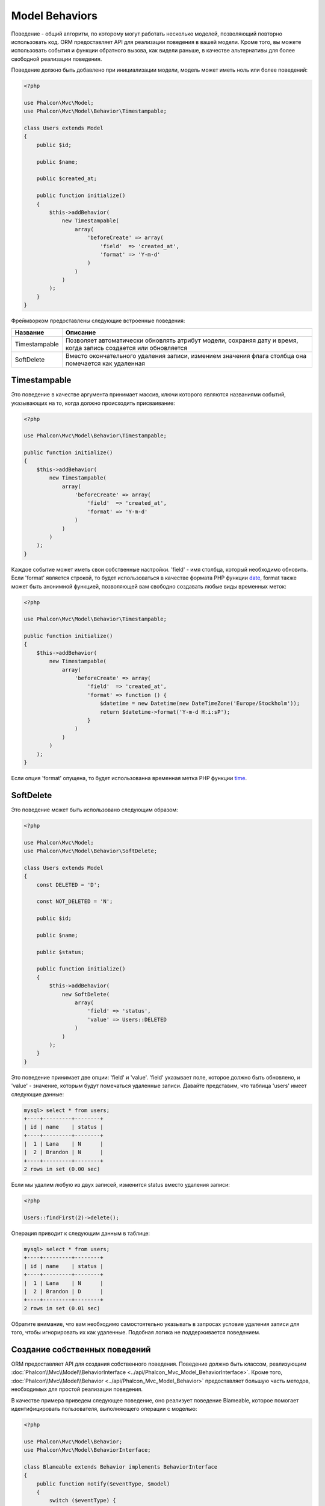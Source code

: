 Model Behaviors
===============

Поведение - общий алгоритм, по которому могут работать несколько моделей, позволяющий повторно использовать код. ORM предоставляет API для реализации
поведения в вашей модели. Кроме того, вы можете использовать события и функции обратного вызова, как видели раньше, в качестве альтернативы для более свободной реализации поведения.

Поведение должно быть добавлено при инициализации модели, модель может иметь ноль или более поведений:

.. code-block:: php

    <?php

    use Phalcon\Mvc\Model;
    use Phalcon\Mvc\Model\Behavior\Timestampable;

    class Users extends Model
    {
        public $id;

        public $name;

        public $created_at;

        public function initialize()
        {
            $this->addBehavior(
                new Timestampable(
                    array(
                        'beforeCreate' => array(
                            'field'  => 'created_at',
                            'format' => 'Y-m-d'
                        )
                    )
                )
            );
        }
    }

Фреймворком предоставлены следующие встроенные поведения:

+----------------+---------------------------------------------------------------------------------------------------------------------+
| Название       | Описание                                                                                                            |
+================+=====================================================================================================================+
| Timestampable  | Позволяет автоматически обновлять атрибут модели, сохраняя дату и время, когда запись создается или обновляется     |
+----------------+---------------------------------------------------------------------------------------------------------------------+
| SoftDelete     | Вместо окончательного удаления записи, измением значения флага столбца она помечается как удаленная                 |
+----------------+---------------------------------------------------------------------------------------------------------------------+

Timestampable
-------------
Это поведение в качестве аргумента принимает массив, ключи которого являются названиями событий, указывающих на то, когда должно происходить присваивание:

.. code-block:: php

    <?php

    use Phalcon\Mvc\Model\Behavior\Timestampable;

    public function initialize()
    {
        $this->addBehavior(
            new Timestampable(
                array(
                    'beforeCreate' => array(
                        'field'  => 'created_at',
                        'format' => 'Y-m-d'
                    )
                )
            )
        );
    }

Каждое событие может иметь свои собственные настройки. 'field' -  имя столбца, который необходимо обновить. Если 'format' является строкой, то будет использоваться
в качестве формата PHP функции date_, format также может быть анонимной функцией, позволяющей вам свободно создавать любые виды временных меток:

.. code-block:: php

    <?php

    use Phalcon\Mvc\Model\Behavior\Timestampable;

    public function initialize()
    {
        $this->addBehavior(
            new Timestampable(
                array(
                    'beforeCreate' => array(
                        'field'  => 'created_at',
                        'format' => function () {
                            $datetime = new Datetime(new DateTimeZone('Europe/Stockholm'));
                            return $datetime->format('Y-m-d H:i:sP');
                        }
                    )
                )
            )
        );
    }

Если опция 'format' опущена, то будет использованна временная метка PHP функции time_.

SoftDelete
----------
Это поведение может быть использовано следующим образом:

.. code-block:: php

    <?php

    use Phalcon\Mvc\Model;
    use Phalcon\Mvc\Model\Behavior\SoftDelete;

    class Users extends Model
    {
        const DELETED = 'D';

        const NOT_DELETED = 'N';

        public $id;

        public $name;

        public $status;

        public function initialize()
        {
            $this->addBehavior(
                new SoftDelete(
                    array(
                        'field' => 'status',
                        'value' => Users::DELETED
                    )
                )
            );
        }
    }

Это поведение принимает две опции: 'field' и 'value'. 'field' указывает поле, которое должно быть обновлено, и 'value' - значение, которым будут помечаться удаленные записи.
Давайте представим, что таблица 'users' имеет следующие данные:

.. code-block:: bash

    mysql> select * from users;
    +----+---------+--------+
    | id | name    | status |
    +----+---------+--------+
    |  1 | Lana    | N      |
    |  2 | Brandon | N      |
    +----+---------+--------+
    2 rows in set (0.00 sec)

Если мы удалим любую из двух записей, изменится status вместо удаления записи:

.. code-block:: php

    <?php

    Users::findFirst(2)->delete();

Операция приводит к следующим данным в таблице:

.. code-block:: bash

    mysql> select * from users;
    +----+---------+--------+
    | id | name    | status |
    +----+---------+--------+
    |  1 | Lana    | N      |
    |  2 | Brandon | D      |
    +----+---------+--------+
    2 rows in set (0.01 sec)

Обратите внимание, что вам необходимо самостоятельно указывать в запросах условие удаления записи для того, чтобы игнорировать их как удаленные. Подобная логика не поддерживается поведением.

Создание собственных поведений
------------------------------
ORM предоставляет API для создания собственного поведения. Поведение должно быть классом, реализующим :doc:`Phalcon\\Mvc\\Model\\BehaviorInterface <../api/Phalcon_Mvc_Model_BehaviorInterface>`.
Кроме того, :doc:`Phalcon\\Mvc\\Model\\Behavior <../api/Phalcon_Mvc_Model_Behavior>` предоставляет большую часть методов, необходимых для простой реализации поведения.

В качестве примера приведем следующее поведение, оно реализует поведение Blameable, которое помогает идентифицировать пользователя,
выполняющего операции с моделью:

.. code-block:: php

    <?php

    use Phalcon\Mvc\Model\Behavior;
    use Phalcon\Mvc\Model\BehaviorInterface;

    class Blameable extends Behavior implements BehaviorInterface
    {
        public function notify($eventType, $model)
        {
            switch ($eventType) {

                case 'afterCreate':
                case 'afterDelete':
                case 'afterUpdate':

                    $userName = // ... получаем текущего пользователя из сессии

                    // Сохраняем в логах имя пользователя, тип события и идентификатор записи
                    file_put_contents(
                        'logs/blamable-log.txt',
                        $userName . ' ' . $eventType . ' ' . $model->id
                    );

                    break;

                default:
                    /* игнорируем остальные события */
            }
        }
    }

Пример выше довольно прост, но он показывает, как создать поведение. Теперь давайте добавим его в модель:

.. code-block:: php

    <?php

    use Phalcon\Mvc\Model;

    class Profiles extends Model
    {
        public function initialize()
        {
            $this->addBehavior(new Blameable());
        }
    }

Поведение также может перехватывать отсутствующие методы ваших моделей:

.. code-block:: php

    <?php

    use Phalcon\Tag;
    use Phalcon\Mvc\Model\Behavior;
    use Phalcon\Mvc\Model\BehaviorInterface;

    class Sluggable extends Behavior implements BehaviorInterface
    {
        public function missingMethod($model, $method, $arguments = array())
        {
            // Если метод - 'getSlug', то преобразуем заголовок
            if ($method == 'getSlug') {
                return Tag::friendlyTitle($model->title);
            }
        }
    }

Вызов этого метода у модели, реализующей Sluggable, возвращает SEO-оптимизированный заголовок:

.. code-block:: php

    <?php

    $title = $post->getSlug();

Использование трейтов, как поведение
------------------------------------
Начиная с PHP 5.4 вы можете использовать трейты, чтобы повторно использовать код в ваших классах. Это еще один способ для реализации
пользовательского поведения. Следующий трейт реализует простой вариант поведения Timestampable:

.. code-block:: php

    <?php

    trait MyTimestampable
    {
        public function beforeCreate()
        {
            $this->created_at = date('r');
        }

        public function beforeUpdate()
        {
            $this->updated_at = date('r');
        }
    }

Затем вы можете использовать его в вашей модели следующим образом:

.. code-block:: php

    <?php

    use Phalcon\Mvc\Model;

    class Products extends Model
    {
        use MyTimestampable;
    }

.. _date: http://php.net/manual/ru/function.date.php
.. _time: http://php.net/manual/ru/function.time.php
.. _Traits: http://php.net/manual/ru/language.oop5.traits.php
